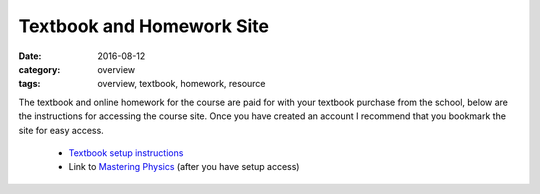 Textbook and Homework Site
##########################

:date: 2016-08-12
:category: overview
:tags: overview, textbook, homework, resource


The textbook and online homework for the course are paid for with your textbook purchase from the school, below are the instructions for accessing the course site.  Once you have created an account I recommend that you bookmark the site for easy access.

 * `Textbook setup instructions <https://portal.mypearson.com/course-home/handout/betnel32781/registration-instruction.pdf>`_

 * Link to `Mastering Physics <http://www.pearsonmylabandmastering.com/>`_ (after you have setup access)





